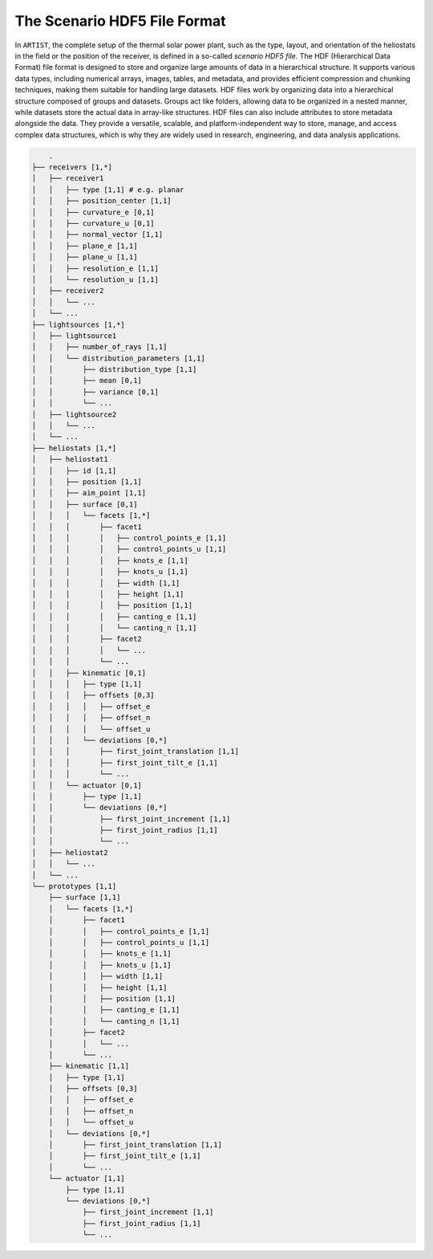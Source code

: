.. scenario:

The Scenario HDF5 File Format
=============================

In ``ARTIST``, the complete setup of the thermal solar power plant, such as the type, layout, and orientation of the
heliostats in the field or the position of the receiver, is defined in a so-called *scenario HDF5 file*. The HDF
(Hierarchical Data Format) file format is designed to store and organize large amounts of data in a hierarchical
structure. It supports various data types, including numerical arrays, images, tables, and metadata, and provides
efficient compression and chunking techniques, making them suitable for handling large datasets. HDF files work by
organizing data into a hierarchical structure composed of groups and datasets. Groups act like folders, allowing data to
be organized in a nested manner, while datasets store the actual data in array-like structures. HDF files can also
include attributes to store metadata alongside the data. They provide a versatile, scalable, and platform-independent
way to store, manage, and access complex data structures, which is why they are widely used in research, engineering,
and data analysis applications.

.. code-block:: console

        .
    ├── receivers [1,*]
    │   ├── receiver1
    │   │   ├── type [1,1] # e.g. planar
    │   │   ├── position_center [1,1]
    │   │   ├── curvature_e [0,1]
    │   │   ├── curvature_u [0,1]
    │   │   ├── normal_vector [1,1]
    │   │   ├── plane_e [1,1]
    │   │   ├── plane_u [1,1]
    │   │   ├── resolution_e [1,1]
    │   │   └── resolution_u [1,1]
    │   ├── receiver2
    │   │   └── ...
    │   └── ...
    ├── lightsources [1,*]
    │   ├── lightsource1
    │   │   ├── number_of_rays [1,1]
    │   │   └── distribution_parameters [1,1]
    │   │       ├── distribution_type [1,1]
    │   │       ├── mean [0,1]
    │   │       ├── variance [0,1]
    │   │       └── ...
    │   ├── lightsource2
    │   │   └── ...
    │   └── ...
    ├── heliostats [1,*]
    │   ├── heliostat1
    │   │   ├── id [1,1]
    │   │   ├── position [1,1]
    │   │   ├── aim_point [1,1]
    │   │   ├── surface [0,1]
    │   │   │   └── facets [1,*]
    │   │   │       ├── facet1
    │   │   │       │   ├── control_points_e [1,1]
    │   │   │       │   ├── control_points_u [1,1]
    │   │   │       │   ├── knots_e [1,1]
    │   │   │       │   ├── knots_u [1,1]
    │   │   │       │   ├── width [1,1]
    │   │   │       │   ├── height [1,1]
    │   │   │       │   ├── position [1,1]
    │   │   │       │   ├── canting_e [1,1]
    │   │   │       │   └── canting_n [1,1]
    │   │   │       ├── facet2
    │   │   │       │   └── ...
    │   │   │       └── ...
    │   │   ├── kinematic [0,1]
    │   │   │   ├── type [1,1]
    │   │   │   ├── offsets [0,3]
    │   │   │   │   ├── offset_e
    │   │   │   │   ├── offset_n
    │   │   │   │   └── offset_u
    │   │   │   └── deviations [0,*]
    │   │   │       ├── first_joint_translation [1,1]
    │   │   │       ├── first_joint_tilt_e [1,1]
    │   │   │       └── ...
    │   │   └── actuator [0,1]
    │   │       ├── type [1,1]
    │   │       └── deviations [0,*]
    │   │           ├── first_joint_increment [1,1]
    │   │           ├── first_joint_radius [1,1]
    │   │           └── ...
    │   ├── heliostat2
    │   │   └── ...
    │   └── ...
    └── prototypes [1,1]
        ├── surface [1,1]
        │   └── facets [1,*]
        │       ├── facet1
        │       │   ├── control_points_e [1,1]
        │       │   ├── control_points_u [1,1]
        │       │   ├── knots_e [1,1]
        │       │   ├── knots_u [1,1]
        │       │   ├── width [1,1]
        │       │   ├── height [1,1]
        │       │   ├── position [1,1]
        │       │   ├── canting_e [1,1]
        │       │   └── canting_n [1,1]
        │       ├── facet2
        │       │   └── ...
        │       └── ...
        ├── kinematic [1,1]
        │   ├── type [1,1]
        │   ├── offsets [0,3]
        │   │   ├── offset_e
        │   │   ├── offset_n
        │   │   └── offset_u
        │   └── deviations [0,*]
        │       ├── first_joint_translation [1,1]
        │       ├── first_joint_tilt_e [1,1]
        │       └── ...
        └── actuator [1,1]
            ├── type [1,1]
            └── deviations [0,*]
                ├── first_joint_increment [1,1]
                ├── first_joint_radius [1,1]
                └── ...
